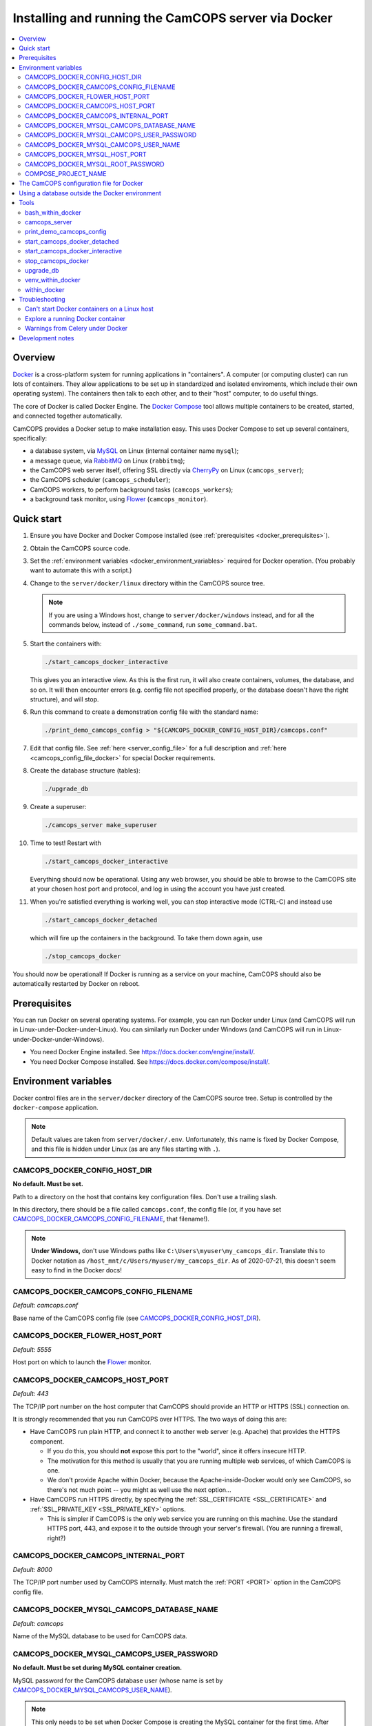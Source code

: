 ..  docs/source/administrator/docker.rst

..  Copyright (C) 2012-2020 Rudolf Cardinal (rudolf@pobox.com).
    .
    This file is part of CamCOPS.
    .
    CamCOPS is free software: you can redistribute it and/or modify
    it under the terms of the GNU General Public License as published by
    the Free Software Foundation, either version 3 of the License, or
    (at your option) any later version.
    .
    CamCOPS is distributed in the hope that it will be useful,
    but WITHOUT ANY WARRANTY; without even the implied warranty of
    MERCHANTABILITY or FITNESS FOR A PARTICULAR PURPOSE. See the
    GNU General Public License for more details.
    .
    You should have received a copy of the GNU General Public License
    along with CamCOPS. If not, see <http://www.gnu.org/licenses/>.

.. _AMQP: https://en.wikipedia.org/wiki/Advanced_Message_Queuing_Protocol
.. _CherryPy: https://cherrypy.org/
.. _Docker: https://www.docker.com/
.. _Docker Compose: https://docs.docker.com/compose/
.. _Flower: https://flower.readthedocs.io/
.. _Gunicorn: https://gunicorn.org/
.. _MySQL: https://www.mysql.com/
.. _mysqlclient: https://pypi.org/project/mysqlclient/
.. _RabbitMQ: https://www.rabbitmq.com/


.. _server_docker:

Installing and running the CamCOPS server via Docker
====================================================

..  contents::
    :local:
    :depth: 3


Overview
--------

Docker_ is a cross-platform system for running applications in "containers". A
computer (or computing cluster) can run lots of containers. They allow
applications to be set up in standardized and isolated enviroments, which
include their own operating system). The containers then talk to each other,
and to their "host" computer, to do useful things.

The core of Docker is called Docker Engine. The `Docker Compose`_ tool allows
multiple containers to be created, started, and connected together
automatically.

CamCOPS provides a Docker setup to make installation easy. This uses Docker
Compose to set up several containers, specifically:

- a database system, via MySQL_ on Linux (internal container name ``mysql``);
- a message queue, via RabbitMQ_ on Linux (``rabbitmq``);
- the CamCOPS web server itself, offering SSL directly via CherryPy_ on Linux
  (``camcops_server``);
- the CamCOPS scheduler (``camcops_scheduler``);
- CamCOPS workers, to perform background tasks (``camcops_workers``);
- a background task monitor, using Flower_ (``camcops_monitor``).


Quick start
-----------

#.  Ensure you have Docker and Docker Compose installed (see
    :ref:`prerequisites <docker_prerequisites>`).

#.  Obtain the CamCOPS source code.

    .. todo::
        Docker/CamCOPS source: (a) is that the right method? Or should we be
        using ``docker-app``? (Is that experimental?) (b) Document.

#.  Set the :ref:`environment variables <docker_environment_variables>`
    required for Docker operation. (You probably want to automate this with a
    script.)

#.  Change to the ``server/docker/linux`` directory within the CamCOPS source
    tree.

    .. note::
        If you are using a Windows host, change to ``server/docker/windows``
        instead, and for all the commands below, instead of ``./some_command``,
        run ``some_command.bat``.

#.  Start the containers with:

    .. code-block:: bash

        ./start_camcops_docker_interactive

    This gives you an interactive view. As this is the first run, it will also
    create containers, volumes, the database, and so on. It will then encounter
    errors (e.g. config file not specified properly, or the database doesn't
    have the right structure), and will stop.

#.  Run this command to create a demonstration config file with the standard
    name:

    .. code-block:: bash

        ./print_demo_camcops_config > "${CAMCOPS_DOCKER_CONFIG_HOST_DIR}/camcops.conf"

#.  Edit that config file. See :ref:`here <server_config_file>` for a full
    description and :ref:`here <camcops_config_file_docker>` for special Docker
    requirements.

#.  Create the database structure (tables):

    .. code-block:: bash

        ./upgrade_db

#.  Create a superuser:

    .. code-block:: bash

        ./camcops_server make_superuser

#.  Time to test! Restart with

    .. code-block:: bash

        ./start_camcops_docker_interactive

    Everything should now be operational. Using any web browser, you should be
    able to browse to the CamCOPS site at your chosen host port and protocol,
    and log in using the account you have just created.

#.  When you're satisfied everything is working well, you can stop interactive
    mode (CTRL-C) and instead use

    .. code-block:: bash

        ./start_camcops_docker_detached

    which will fire up the containers in the background. To take them down
    again, use

    .. code-block:: bash

        ./stop_camcops_docker

You should now be operational! If Docker is running as a service on your
machine, CamCOPS should also be automatically restarted by Docker on reboot.


.. _docker_prerequisites:

Prerequisites
-------------

You can run Docker on several operating systems. For example, you can run
Docker under Linux (and CamCOPS will run in Linux-under-Docker-under-Linux).
You can similarly run Docker under Windows (and CamCOPS will run in
Linux-under-Docker-under-Windows).

- You need Docker Engine installed. See
  https://docs.docker.com/engine/install/.

- You need Docker Compose installed. See
  https://docs.docker.com/compose/install/.


.. _docker_environment_variables:

Environment variables
---------------------

Docker control files are in the ``server/docker`` directory of the CamCOPS
source tree. Setup is controlled by the ``docker-compose`` application.

.. note::

    Default values are taken from ``server/docker/.env``. Unfortunately, this
    name is fixed by Docker Compose, and this file is hidden under Linux (as
    are any files starting with ``.``).


.. _CAMCOPS_DOCKER_CONFIG_HOST_DIR:

CAMCOPS_DOCKER_CONFIG_HOST_DIR
~~~~~~~~~~~~~~~~~~~~~~~~~~~~~~

**No default. Must be set.**

Path to a directory on the host that contains key configuration files. Don't
use a trailing slash.

In this directory, there should be a file called ``camcops.conf``, the config
file (or, if you have set CAMCOPS_DOCKER_CAMCOPS_CONFIG_FILENAME_, that
filename!).

.. note::
    **Under Windows,** don't use Windows paths like
    ``C:\Users\myuser\my_camcops_dir``. Translate this to Docker notation as
    ``/host_mnt/c/Users/myuser/my_camcops_dir``. As of 2020-07-21, this doesn't
    seem easy to find in the Docker docs!


.. _CAMCOPS_DOCKER_CAMCOPS_CONFIG_FILENAME:

CAMCOPS_DOCKER_CAMCOPS_CONFIG_FILENAME
~~~~~~~~~~~~~~~~~~~~~~~~~~~~~~~~~~~~~~

*Default: camcops.conf*

Base name of the CamCOPS config file (see CAMCOPS_DOCKER_CONFIG_HOST_DIR_).


CAMCOPS_DOCKER_FLOWER_HOST_PORT
~~~~~~~~~~~~~~~~~~~~~~~~~~~~~~~

*Default: 5555*

Host port on which to launch the Flower_ monitor.


CAMCOPS_DOCKER_CAMCOPS_HOST_PORT
~~~~~~~~~~~~~~~~~~~~~~~~~~~~~~~~

*Default: 443*

The TCP/IP port number on the host computer that CamCOPS should provide an
HTTP or HTTPS (SSL) connection on.

It is strongly recommended that you run CamCOPS over HTTPS. The two ways of
doing this are:

- Have CamCOPS run plain HTTP, and connect it to another web server (e.g.
  Apache) that provides the HTTPS component.

  - If you do this, you should **not** expose this port to the "world", since
    it offers insecure HTTP.

  - The motivation for this method is usually that you are running multiple web
    services, of which CamCOPS is one.

  - We don't provide Apache within Docker, because the Apache-inside-Docker
    would only see CamCOPS, so there's not much point -- you might as well
    use the next option...

- Have CamCOPS run HTTPS directly, by specifying the :ref:`SSL_CERTIFICATE
  <SSL_CERTIFICATE>` and :ref:`SSL_PRIVATE_KEY <SSL_PRIVATE_KEY>` options.

  - This is simpler if CamCOPS is the only web service you are running on this
    machine. Use the standard HTTPS port, 443, and expose it to the outside
    through your server's firewall. (You are running a firewall, right?)


CAMCOPS_DOCKER_CAMCOPS_INTERNAL_PORT
~~~~~~~~~~~~~~~~~~~~~~~~~~~~~~~~~~~~

*Default: 8000*

The TCP/IP port number used by CamCOPS internally. Must match the :ref:`PORT
<PORT>` option in the CamCOPS config file.


.. _CAMCOPS_DOCKER_MYSQL_CAMCOPS_DATABASE_NAME:

CAMCOPS_DOCKER_MYSQL_CAMCOPS_DATABASE_NAME
~~~~~~~~~~~~~~~~~~~~~~~~~~~~~~~~~~~~~~~~~~

*Default: camcops*

Name of the MySQL database to be used for CamCOPS data.


.. _CAMCOPS_DOCKER_MYSQL_CAMCOPS_USER_PASSWORD:

CAMCOPS_DOCKER_MYSQL_CAMCOPS_USER_PASSWORD
~~~~~~~~~~~~~~~~~~~~~~~~~~~~~~~~~~~~~~~~~~

**No default. Must be set during MySQL container creation.**

MySQL password for the CamCOPS database user (whose name is set by
CAMCOPS_DOCKER_MYSQL_CAMCOPS_USER_NAME_).

.. note::
    This only needs to be set when Docker Compose is creating the MySQL
    container for the first time. After that, it doesn't have to be set (and is
    probably best not set for security reasons!).


.. _CAMCOPS_DOCKER_MYSQL_CAMCOPS_USER_NAME:

CAMCOPS_DOCKER_MYSQL_CAMCOPS_USER_NAME
~~~~~~~~~~~~~~~~~~~~~~~~~~~~~~~~~~~~~~

*Default: camcops*

MySQL username for the main CamCOPS user. This user is given full control over
the database named in CAMCOPS_DOCKER_MYSQL_CAMCOPS_DATABASE_NAME_. See also
CAMCOPS_DOCKER_MYSQL_CAMCOPS_USER_PASSWORD_.


CAMCOPS_DOCKER_MYSQL_HOST_PORT
~~~~~~~~~~~~~~~~~~~~~~~~~~~~~~

*Default: 3306*

Port published to the host, giving access to the CamCOPS MySQL installation.
You can use this to allow other software to connect to the CamCOPS database
directly.

This might include using MySQL tools from the host to perform database backups
(though Docker volumes can also be backed up in their own right).

The default MySQL port is 3306. If you run MySQL on your host computer for
other reasons, this port will be taken, and you should change it to something
else.

You should **not** expose this port to the "outside", beyond your host.


.. _CAMCOPS_DOCKER_MYSQL_ROOT_PASSWORD:

CAMCOPS_DOCKER_MYSQL_ROOT_PASSWORD
~~~~~~~~~~~~~~~~~~~~~~~~~~~~~~~~~~

**No default. Must be set during MySQL container creation.**

MySQL password for the ``root`` user.

.. note::
    This only needs to be set when Docker Compose is creating the MySQL
    container for the first time. After that, it doesn't have to be set (and is
    probably best not set for security reasons!).


COMPOSE_PROJECT_NAME
~~~~~~~~~~~~~~~~~~~~

*Default: camcops*

This is the Docker Compose project name. It's used as a prefix for all the
containers in this project.


.. _camcops_config_file_docker:

The CamCOPS configuration file for Docker
-----------------------------------------

The CamCOPS configuration file is described :ref:`here <server_config_file>`.
There are a few special things to note within the Docker environment.

- **CELERY_BROKER_URL.**
  The RabbitMQ (AMQP_ server) lives in a container named (internally)
  ``rabbitmq`` and uses the default AMQP port of 5672. The
  :ref:`CELERY_BROKER_URL <CELERY_BROKER_URL>` variable should therefore be set
  exactly as follows:

  .. code-block:: none

    CELERY_BROKER_URL = amqp://rabbitmq:5672/
                        ^      ^        ^
                        |      |        |
                        |      |        +- port number
                        |      +- internal name of container running RabbitMQ
                        +- "use AMQP protocol"

- **DB_URL.**
  MySQL runs in a container called (internally) ``mysql`` and the mysqlclient_
  drivers for Python are installed for CamCOPS. (These use C-based MySQL
  drivers for speed). The :ref:`DB_URL <DB_URL>` variable should therefore be
  of the form:

  .. code-block:: none

    DB_URL = mysql+mysqldb://camcops:ZZZ_PASSWORD_REPLACE_ME@mysql:3306/camcops?charset=utf8
             ^     ^         ^       ^                       ^     ^    ^      ^
             |     |         |       |                       |     |    |      |
             |     |         |       |                       |     |    |      +- charset options; don't alter
             |     |         |       |                       |     |    +- database name; should match
             |     |         |       |                       |     |       CAMCOPS_DOCKER_MYSQL_CAMCOPS_DATABASE_NAME
             |     |         |       |                       |     +- port; don't alter
             |     |         |       |                       +- container name; don't alter
             |     |         |       +- MySQL password; should match CAMCOPS_DOCKER_MYSQL_CAMCOPS_USER_PASSWORD
             |     |         +- MySQL username; should match CAMCOPS_DOCKER_MYSQL_CAMCOPS_USER_NAME
             |     +- "use mysqldb [mysqlclient] Python driver"
             +- "use MySQL dialect"

  It remains possible to point "CamCOPS inside Docker" to "MySQL outside
  Docker" (rather than the instance of MySQL supplied with CamCOPS via
  Docker). This would be unusual, but it's up to you.

- **HOST.**
  This should be ``0.0.0.0`` for operation within Docker [#host]_.

- **References to files on disk.**
  CamCOPS mounts a configuration directory from host computer, specified via
  CAMCOPS_DOCKER_CONFIG_HOST_DIR_. From the perspective of the CamCOPS Docker
  containers, this directory is mounted at ``/camcops/cfg``.

  Accordingly, **all user-supplied configuration files should be placed within
  this directory, and referred to via** ``/camcops/cfg``. System-supplied files
  are also permitted within ``/camcops/venv`` (and the demonstration config
  file will set this up for you).

  For example:

  .. code-block:: none

    Host computer:

        /etc
            /camcops
                extra_strings/
                    phq9.xml
                    ...
                camcops.conf
                ssl_camcops.cert
                ssl_camcops.key

    Environment variables for Docker:

        CAMCOPS_DOCKER_CAMCOPS_CONFIG_FILENAME=camcops.conf
        CAMCOPS_DOCKER_CAMCOPS_HOST_PORT=443
        CAMCOPS_DOCKER_CAMCOPS_INTERNAL_PORT=8000
        CAMCOPS_DOCKER_CONFIG_HOST_DIR=/etc/camcops

    CamCOPS config file:

        [site]

        # ...

        EXTRA_STRING_FILES =
            /camcops/venv/lib/python3.6/site-packages/camcops_server/extra_strings/*.xml
            /camcops/cfg/extra_strings/*.xml

        # ...

        [server]

        HOST = 0.0.0.0
        PORT = 8000
        SSL_CERTIFICATE = /camcops/cfg/ssl_camcops.cert
        SSL_PRIVATE_KEY = /camcops/cfg/ssl_camcops.key

        # ...

  CamCOPS will warn you if you are using Docker but your file references are
  not within the ``/camcops/cfg`` mount point.


Using a database outside the Docker environment
-----------------------------------------------

CamCOPS creates a MySQL system and database inside Docker, for convenience.
However, it's completely fine to ignore it and point CamCOPS to a database
elsewhere on your system. Just set the :ref:`DB_URL <DB_URL>` parameter to
point where you want.


Tools
-----

All live in the ``server/docker`` directory.


.. _bash_within_docker:

bash_within_docker
~~~~~~~~~~~~~~~~~~

Runs a Bash shell within the ``camcops_workers`` container.

.. warning::

    Running a shell within a container allows you to break things! Be careful.


camcops_server
~~~~~~~~~~~~~~

This script runs the ``camcops_server`` command within a Docker container.
For example:

    .. code-block:: bash

        ./camcops_server --help


.. _docker_print_demo_camcops_config:

print_demo_camcops_config
~~~~~~~~~~~~~~~~~~~~~~~~~

Prints a demonstration CamCOPS config file with Docker options set. Save the
output as demonstrated above.


start_camcops_docker_detached
~~~~~~~~~~~~~~~~~~~~~~~~~~~~~

Shortcut for ``docker-compose up -d``. The ``-d`` switch is short for
``--detach`` (or daemon mode).


start_camcops_docker_interactive
~~~~~~~~~~~~~~~~~~~~~~~~~~~~~~~~

Shortcut for ``docker-compose up --abort-on-container-exit``.

.. note::
    The ``docker-compose`` command looks for a Docker Compose configuration
    file with a default filename; one called ``docker-compose.yaml`` is
    provided.


stop_camcops_docker
~~~~~~~~~~~~~~~~~~~

Shortcut for ``docker-compose down``.


.. _server_docker_upgrade_db:

upgrade_db
~~~~~~~~~~

This script upgrades the CamCOPS database to the current version.

- The database is specified by the DB_URL parameter in the CamCOPS config file.
  See :ref:`above <camcops_config_file_docker>`.

- The config file is found by Docker according to the
  CAMCOPS_DOCKER_CONFIG_HOST_DIR_ and CAMCOPS_DOCKER_CAMCOPS_CONFIG_FILENAME_
  environment variables (q.v.).


venv_within_docker
~~~~~~~~~~~~~~~~~~

Starts a container with the CamCOPS server image, launches a shell within it,
and activates the CamCOPS Python virtual environment too.


within_docker
~~~~~~~~~~~~~

This script starts a container with the CamCOPS server image and runs a command
within it. For example, to explore this container, you can do

    .. code-block:: bash

        ./within_docker /bin/bash

... which is equivalent to the ``bash_within_docker`` script (see above and
note the warning).


.. _troubleshooting_docker:

Troubleshooting
---------------

Can't start Docker containers on a Linux host
~~~~~~~~~~~~~~~~~~~~~~~~~~~~~~~~~~~~~~~~~~~~~

If you get an error like:

.. code-block:: none

    ERROR: Couldn't connect to Docker daemon at http+docker://localunixsocket - is it running?

then check:

1. Is Docker running (``ps aux | grep dockerd`` or a service command, such as
  ``service docker status`` under Ubuntu)? If not, start its service (e.g.
  under Ubuntu, ``sudo service docker start``).

2. Is your user in the Docker group (``grep docker /etc/group``)? If not, add
   your user, then log out and log in again for the changes to be picked up.


Explore a running Docker container
~~~~~~~~~~~~~~~~~~~~~~~~~~~~~~~~~~

The shortcuts above (e.g. bash_within_docker_) start a **new container** (via
``docker-compose run``). To explore a container that is **already running**,
find the container ID via ``docker container ls`` and use ``docker exec``, e.g.
as ``docker exec -it CONTAINER /bin/bash``.


Warnings from Celery under Docker
~~~~~~~~~~~~~~~~~~~~~~~~~~~~~~~~~

This warning:

.. code-block:: none

    camcops_workers_1    | /camcops/venv/lib/python3.6/site-packages/celery/platforms.py:801: RuntimeWarning: You're running the worker with superuser privileges: this is
    camcops_workers_1    | absolutely not recommended!
    camcops_workers_1    |
    camcops_workers_1    | Please specify a different user using the --uid option.
    camcops_workers_1    |
    camcops_workers_1    | User information: uid=0 euid=0 gid=0 egid=0
    camcops_workers_1    |
    camcops_workers_1    |   uid=uid, euid=euid, gid=gid, egid=egid,

... can be ignored.

.. todo::
    Make container apps run as non-root? See
    https://medium.com/redbubble/running-a-docker-container-as-a-non-root-user-7d2e00f8ee15.


Development notes
-----------------

- **Config information.**
  There are several ways, but mounting a host directory containing a config
  file is perfectly reasonable. See
  https://dantehranian.wordpress.com/2015/03/25/how-should-i-get-application-configuration-into-my-docker-containers/.

- **Secrets, such as passwords.**
  This is a little tricky. Environment variables and config files are both
  reasonable options; see e.g.
  https://stackoverflow.com/questions/22651647/docker-and-securing-passwords.
  Environment variables are visible externally (e.g. ``docker exec CONTAINER
  env``) but you have to have Docker privileges (be in the ``docker`` group) to
  do that. Docker "secrets" require Docker Swarm (not just plain Docker
  Compose). We are using a config file for CamCOPS, and environment variables
  for the MySQL container.

- **Data storage.**
  Should data (e.g. MySQL databases) be stored on the host (via a "bind mount"
  of a directory), or in Docker volumes? Docker says clearly: volumes. See
  https://docs.docker.com/storage/volumes/.

- **TCP versus UDS.**
  Currently the connection between CamCOPS and MySQL is via TCP/IP. It would be
  possible to use Unix domain sockets instead. This would be a bit trickier.
  Ordinarily, it would bring some speed advantages; I'm not sure if that
  remains the case between Docker containers. The method is to mount a host
  directory; see
  https://superuser.com/questions/1411402/how-to-expose-linux-socket-file-from-docker-container-mysql-mariadb-etc-to.
  It would add complexity. The other advantage of using TCP is that we can
  expose the MySQL port to the host for administrative use.

- **Database creation.**
  It might be nice to upgrade the database a little more automatically, but
  this is certainly not part of Docker *image* creation (the image is static
  and the data is dynamic) and shouldn't be part of routine container startup,
  so perhaps it's as good as is reasonable.

- **Scaling up.**
  At present we use a fixed number of containers, some with several processes
  running within. There are other load distribution mechanisms possible with
  Docker Compose.


===============================================================================

.. rubric:: Footnotes

.. [#host]
    https://nickjanetakis.com/blog/docker-tip-54-fixing-connection-reset-by-peer-or-similar-errors

